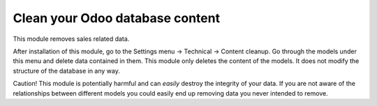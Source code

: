 Clean your Odoo database content
================================

This module removes sales related data.

After installation of this module, go to the Settings menu -> Technical ->
Content cleanup. Go through the models under this menu and delete data
contained in them.  This module only deletes the content of the models. It does
not modify the structure of the database in any way.

Caution! This module is potentially harmful and can *easily* destroy the
integrity of your data. If you are not aware of the relationships between
different models you could easily end up removing data you never intended to
remove.
